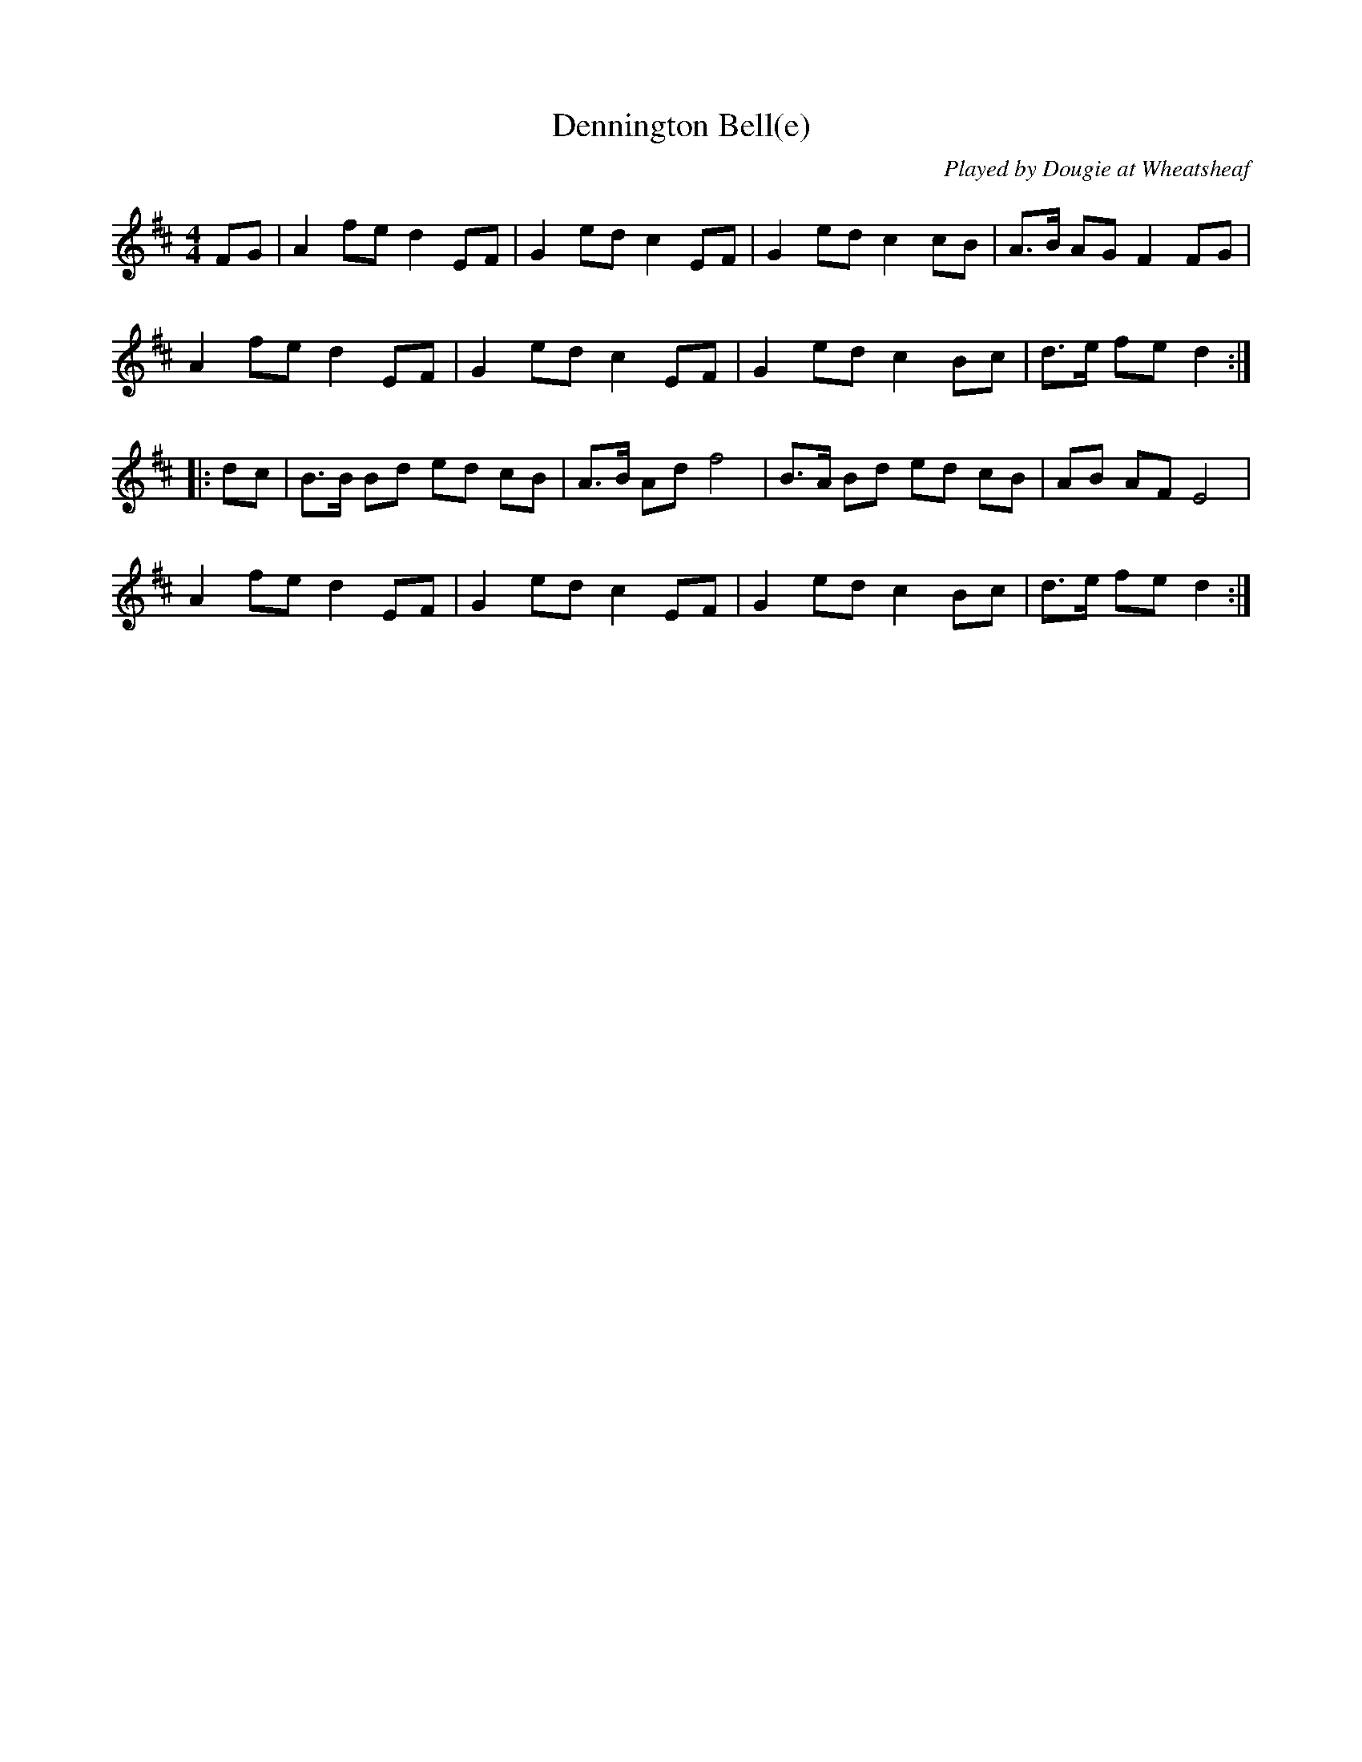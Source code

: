 X:0
T:Dennington Bell(e)
C:Played by Dougie at Wheatsheaf
S:Susan Bell <susanbell:tesco.net> tradtunes 2005-5-10
K:D
M:4/4
%Q:240
FG | A2 fe d2 EF | G2 ed c2 EF | G2 ed c2 cB | A>B AG F2 FG |
A2 fe d2 EF | G2 ed c2 EF | G2 ed c2 Bc | d>e fe d2 :|
|: dc | B>B Bd ed cB | A>B Ad f4 | B>A Bd ed cB | AB AF E4 |
A2 fe d2 EF | G2 ed c2 EF | G2 ed c2 Bc | d>e fe d2 :|
